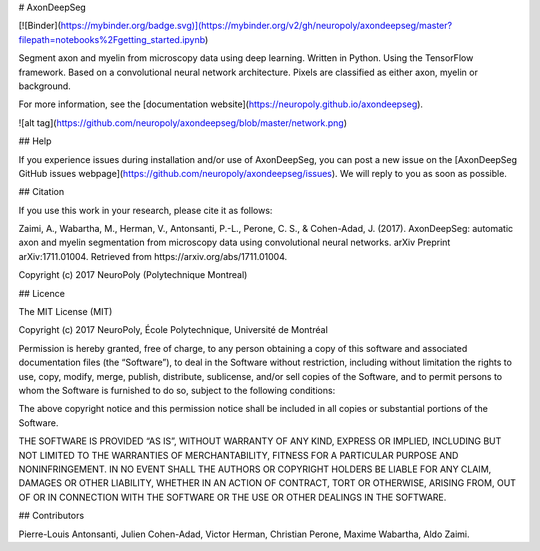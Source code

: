 # AxonDeepSeg

[![Binder](https://mybinder.org/badge.svg)](https://mybinder.org/v2/gh/neuropoly/axondeepseg/master?filepath=notebooks%2Fgetting_started.ipynb)

Segment axon and myelin from microscopy data using deep learning. Written in Python. Using the TensorFlow framework.
Based on a convolutional neural network architecture. Pixels are classified as either axon, myelin or background.

For more information, see the [documentation website](https://neuropoly.github.io/axondeepseg).

![alt tag](https://github.com/neuropoly/axondeepseg/blob/master/network.png)

## Help

If you experience issues during installation and/or use of AxonDeepSeg, you can post a new issue on the [AxonDeepSeg GitHub issues webpage](https://github.com/neuropoly/axondeepseg/issues). We will reply to you as soon as possible.



## Citation

If you use this work in your research, please cite it as follows:

Zaimi, A., Wabartha, M., Herman, V., Antonsanti, P.-L., Perone, C. S., & Cohen-Adad, J. (2017). AxonDeepSeg: automatic axon and myelin segmentation from microscopy data using convolutional neural networks. arXiv Preprint arXiv:1711.01004. Retrieved from https://arxiv.org/abs/1711.01004.

Copyright (c) 2017 NeuroPoly (Polytechnique Montreal)

## Licence

The MIT License (MIT)

Copyright (c) 2017 NeuroPoly, École Polytechnique, Université de Montréal

Permission is hereby granted, free of charge, to any person obtaining a copy of this software and associated documentation files (the “Software”), to deal in the Software without restriction, including without limitation the rights to use, copy, modify, merge, publish, distribute, sublicense, and/or sell copies of the Software, and to permit persons to whom the Software is furnished to do so, subject to the following conditions:

The above copyright notice and this permission notice shall be included in all copies or substantial portions of the Software.

THE SOFTWARE IS PROVIDED “AS IS”, WITHOUT WARRANTY OF ANY KIND, EXPRESS OR IMPLIED, INCLUDING BUT NOT LIMITED TO THE WARRANTIES OF MERCHANTABILITY, FITNESS FOR A PARTICULAR PURPOSE AND NONINFRINGEMENT. IN NO EVENT SHALL THE AUTHORS OR COPYRIGHT HOLDERS BE LIABLE FOR ANY CLAIM, DAMAGES OR OTHER LIABILITY, WHETHER IN AN ACTION OF CONTRACT, TORT OR OTHERWISE, ARISING FROM, OUT OF OR IN CONNECTION WITH THE SOFTWARE OR THE USE OR OTHER DEALINGS IN THE SOFTWARE.

## Contributors

Pierre-Louis Antonsanti, Julien Cohen-Adad, Victor Herman, Christian Perone, Maxime Wabartha, Aldo Zaimi.


